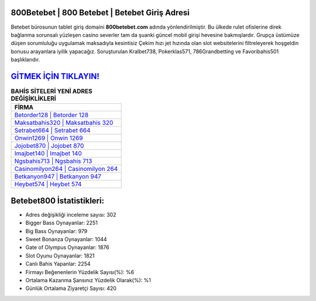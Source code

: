 ﻿800Betebet | 800 Betebet | Betebet Giriş Adresi
===================================

.. image:: images/betebet-giris.jpg
   :width: 600
   
Betebet bürosunun tablet giriş domaini **800betebet.com** adında yönlendirilmiştir. Bu ülkede rulet ofislerine direk bağlanma sorunsalı yüzleşen casino severler tam da şuanki güncel mobil girişi hevesine bakmışlardır. Grupça üstümüze düşen sorumluluğu uygulamak maksadıyla kesintisiz Çekim hızı jet hızında olan slot websitelerini filtreleyerek hoşgeldin bonusu arayanlara iyilik yapacağız. Soruşturulan Kralbet738, Pokerklas571, 786Grandbetting ve Favoribahis501 başlıklarıdır.

`GİTMEK İÇİN TIKLAYIN! <https://cutt.ly/QwVVg2Vk>`_
==============

.. list-table:: **BAHİS SİTELERİ YENİ ADRES DEĞİŞİKLİKLERİ**
   :widths: 100
   :header-rows: 1

   * - FİRMA
   * - `Betorder128 | Betorder 128 <betorder128-betorder-128-betorder-giris-adresi.html>`_
   * - `Maksatbahis320 | Maksatbahis 320 <maksatbahis320-maksatbahis-320-maksatbahis-giris-adresi.html>`_
   * - `Setrabet664 | Setrabet 664 <setrabet664-setrabet-664-setrabet-giris-adresi.html>`_	 
   * - `Onwin1269 | Onwin 1269 <onwin1269-onwin-1269-onwin-giris-adresi.html>`_	 
   * - `Jojobet870 | Jojobet 870 <jojobet870-jojobet-870-jojobet-giris-adresi.html>`_ 
   * - `Imajbet140 | Imajbet 140 <imajbet140-imajbet-140-imajbet-giris-adresi.html>`_
   * - `Ngsbahis713 | Ngsbahis 713 <ngsbahis713-ngsbahis-713-ngsbahis-giris-adresi.html>`_	 
   * - `Casinomilyon264 | Casinomilyon 264 <casinomilyon264-casinomilyon-264-casinomilyon-giris-adresi.html>`_
   * - `Betkanyon947 | Betkanyon 947 <betkanyon947-betkanyon-947-betkanyon-giris-adresi.html>`_
   * - `Heybet574 | Heybet 574 <heybet574-heybet-574-heybet-giris-adresi.html>`_
	 
Betebet800 İstatistikleri:
===================================	 
* Adres değişikliği inceleme sayısı: 302
* Bigger Bass Oynayanlar: 2251
* Big Bass Oynayanlar: 979
* Sweet Bonanza Oynayanlar: 1044
* Gate of Olympus Oynayanlar: 1876
* Slot Oyunu Oynayanlar: 1821
* Canlı Bahis Yapanlar: 2254
* Firmayı Beğenenlerin Yüzdelik Sayısı(%): %6
* Ortalama Kazanma Şansınız Yüzdelik Olarak(%): %1
* Günlük Ortalama Ziyaretçi Sayısı: 420
